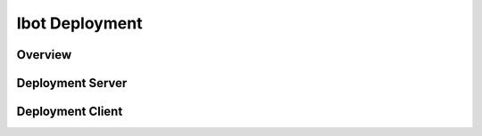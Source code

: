 ==============
Ibot Deployment
==============

Overview
========

Deployment Server
============================

.. argparse::
   :module: ibots.server
   :func: get_parser
   :prog: python -m ibots.server

Deployment Client
============================

.. argparse::
   :module: ibots.client
   :func: get_parser
   :prog: python -m ibots.client
